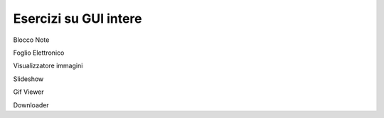 ======================
Esercizi su GUI intere
======================

.. i numeri degli esercizi sono 4xx

Blocco Note


Foglio Elettronico


Visualizzatore immagini


Slideshow


Gif Viewer


Downloader
